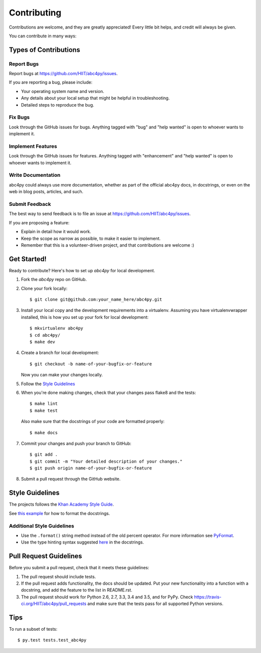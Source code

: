 .. highlight:: shell

============
Contributing
============

Contributions are welcome, and they are greatly appreciated! Every
little bit helps, and credit will always be given.

You can contribute in many ways:

Types of Contributions
----------------------

Report Bugs
~~~~~~~~~~~

Report bugs at https://github.com/HIIT/abc4py/issues.

If you are reporting a bug, please include:

* Your operating system name and version.
* Any details about your local setup that might be helpful in troubleshooting.
* Detailed steps to reproduce the bug.

Fix Bugs
~~~~~~~~

Look through the GitHub issues for bugs. Anything tagged with "bug"
and "help wanted" is open to whoever wants to implement it.

Implement Features
~~~~~~~~~~~~~~~~~~

Look through the GitHub issues for features. Anything tagged with "enhancement"
and "help wanted" is open to whoever wants to implement it.

Write Documentation
~~~~~~~~~~~~~~~~~~~

abc4py could always use more documentation, whether as part of the
official abc4py docs, in docstrings, or even on the web in blog posts,
articles, and such.

Submit Feedback
~~~~~~~~~~~~~~~

The best way to send feedback is to file an issue at https://github.com/HIIT/abc4py/issues.

If you are proposing a feature:

* Explain in detail how it would work.
* Keep the scope as narrow as possible, to make it easier to implement.
* Remember that this is a volunteer-driven project, and that contributions
  are welcome :)

Get Started!
------------

Ready to contribute? Here's how to set up `abc4py` for local development.

1. Fork the `abc4py` repo on GitHub.
2. Clone your fork locally::

    $ git clone git@github.com:your_name_here/abc4py.git

3. Install your local copy and the development requirements into a virtualenv. Assuming you have virtualenvwrapper installed, this is how you set up your fork for local development::

    $ mkvirtualenv abc4py
    $ cd abc4py/
    $ make dev

4. Create a branch for local development::

    $ git checkout -b name-of-your-bugfix-or-feature

   Now you can make your changes locally.
   
5. Follow the `Style Guidelines`_

6. When you're done making changes, check that your changes pass flake8 and the tests::

    $ make lint
    $ make test

  Also make sure that the docstrings of your code are formatted properly::

    $ make docs

7. Commit your changes and push your branch to GitHub::

    $ git add .
    $ git commit -m "Your detailed description of your changes."
    $ git push origin name-of-your-bugfix-or-feature

8. Submit a pull request through the GitHub website.

Style Guidelines
----------------

The projects follows the `Khan Academy Style Guide <https://github.com/Khan/style-guides/blob/master/style/python.md>`_.
   
See `this example <http://sphinxcontrib-napoleon.readthedocs.io/en/latest/example_google.html>`_ for how to format the docstrings.

Additional Style Guidelines
~~~~~~~~~~~~~~~~~~~~~~~~~~~

- Use the ``.format()`` string method instead of the old percent operator. For more information see `PyFormat <https://pyformat.info/>`_.
- Use the type hinting syntax suggested `here <https://www.jetbrains.com/help/pycharm/2016.1/type-hinting-in-pycharm.html>`_ in the docstrings.
  
Pull Request Guidelines
-----------------------

Before you submit a pull request, check that it meets these guidelines:

1. The pull request should include tests.
2. If the pull request adds functionality, the docs should be updated. Put
   your new functionality into a function with a docstring, and add the
   feature to the list in README.rst.
3. The pull request should work for Python 2.6, 2.7, 3.3, 3.4 and 3.5, and for PyPy. Check
   https://travis-ci.org/HIIT/abc4py/pull_requests
   and make sure that the tests pass for all supported Python versions.

Tips
----

To run a subset of tests::

$ py.test tests.test_abc4py

